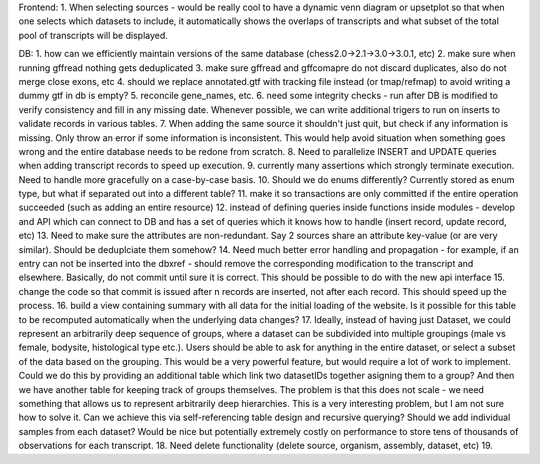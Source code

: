 Frontend:
1. When selecting sources - would be really cool to have a dynamic venn diagram or upsetplot
so that when one selects which datasets to include, it automatically shows the overlaps of transcripts
and what subset of the total pool of transcripts will be displayed.


DB:
1. how can we efficiently maintain versions of the same database (chess2.0->2.1->3.0->3.0.1, etc)
2. make sure when running gffread nothing gets deduplicated
3. make sure gffread and gffcomapre do not discard duplicates, also do not merge close exons, etc
4. should we replace annotated.gtf with tracking file instead (or tmap/refmap) to avoid writing a dummy gtf in db is empty?
5. reconcile gene_names, etc.
6. need some integrity checks - run after DB is modified to verify consistency and fill in any missing date. Whenever possible, we can write additional trigers to run on inserts to validate records in various tables.
7. When adding the same source it shouldn't just quit, but check if any information is missing. Only throw an error if some information is inconsistent. This would help avoid situation when something goes wrong and the entire database needs to be redone from scratch.
8. Need to parallelize INSERT and UPDATE queries when adding transcript records to speed up execution.
9. currently many assertions which strongly terminate execution. Need to handle more gracefully on a case-by-case basis.
10. Should we do enums differently? Currently stored as enum type, but what if separated out into a different table?
11. make it so transactions are only committed if the entire operation succeeded (such as adding an entire resource)
12. instead of defining queries inside functions inside modules - develop and API which can connect to DB and has a set of queries which it knows how to handle (insert record, update record, etc)
13. Need to make sure the attributes are non-redundant. Say 2 sources share an attribute key-value (or are very similar). Should be deduplciate them somehow?
14. Need much better error handling and propagation - for example, if an entry can not be inserted into the dbxref - should remove the corresponding modification to the transcript and elsewhere. Basically, do not commit until sure it is correct. This should be possible to do with the new api interface
15. change the code so that commit is issued after n records are inserted, not after each record. This should speed up the process.
16. build a view containing summary with all data for the initial loading of the website. Is it possible for this table to be recomputed automatically when the underlying data changes?
17. Ideally, instead of having just Dataset, we could represent an arbitrarily deep sequence of groups, where a dataset can be subdivided into multiple groupings (male vs female, bodysite, histological type etc.). Users should be able to ask for anything in the entire dataset, or select a subset of the data based on the grouping. This would be a very powerful feature, but would require a lot of work to implement. Could we do this by providing an additional table which link two datasetIDs together asigning them to a group? And then we have another table for keeping track of groups themselves. The problem is that this does not scale - we need something that allows us to represent arbitrarily deep hierarchies. This is a very interesting problem, but I am not sure how to solve it. Can we achieve this via self-referencing table design and recursive querying? Should we add individual samples from each dataset? Would be nice but potentially extremely costly on performance to store tens of thousands of observations for each transcript.
18. Need delete functionality (delete source, organism, assembly, dataset, etc)
19. 